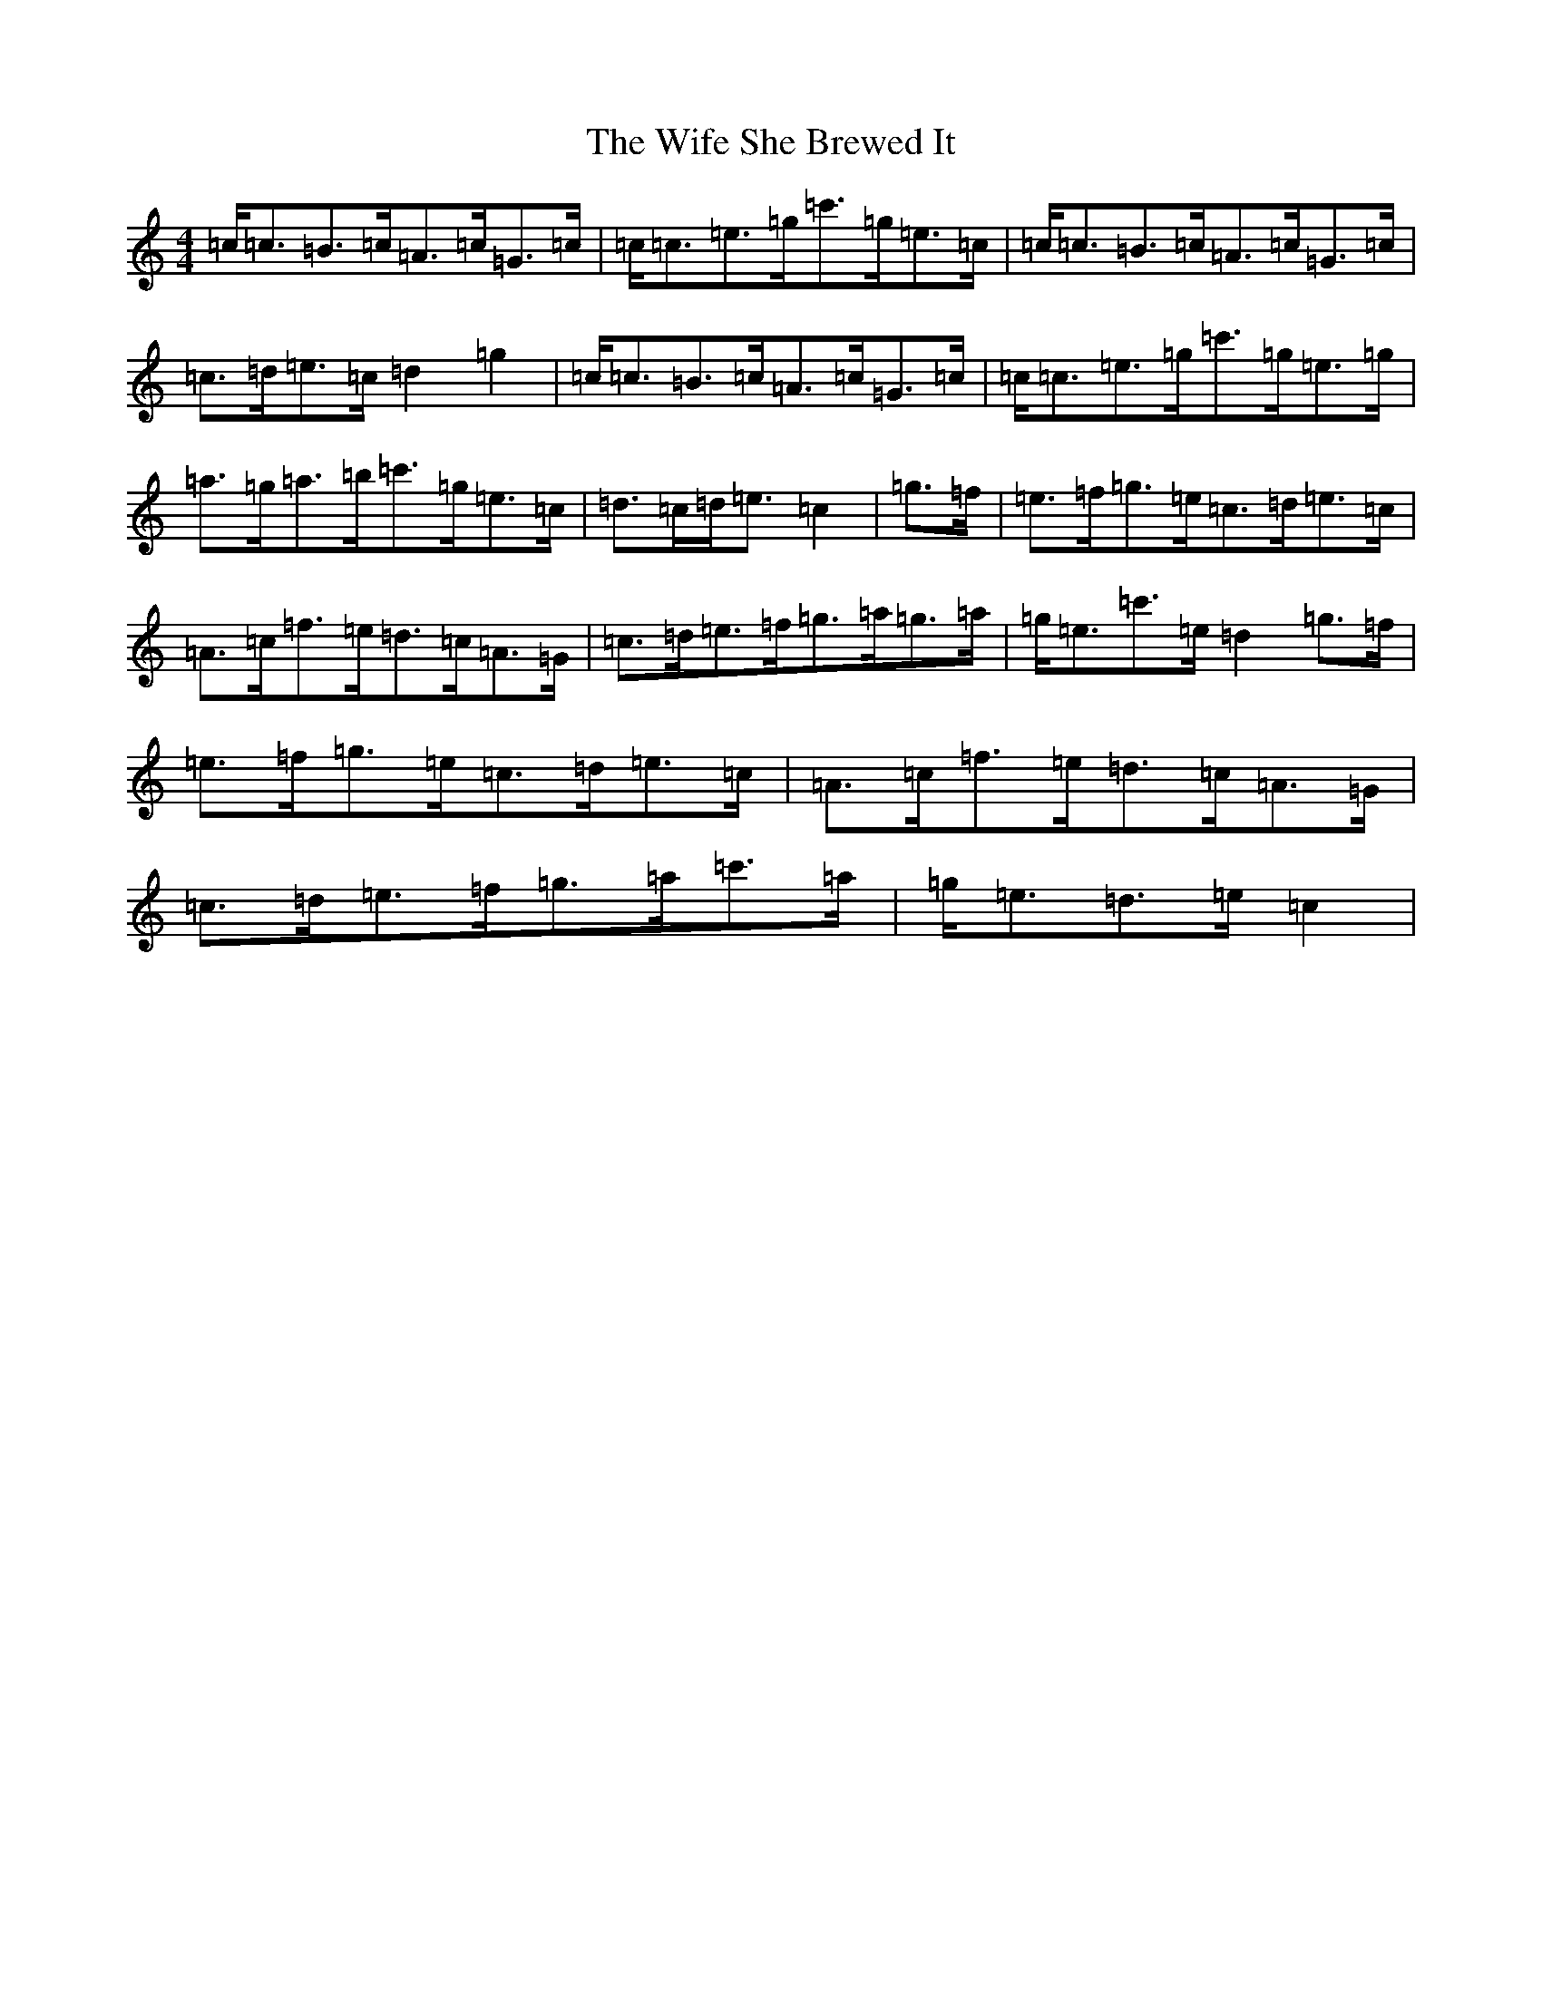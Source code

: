 X: 22494
T: Wife She Brewed It, The
S: https://thesession.org/tunes/9436#setting20707
R: strathspey
M:4/4
L:1/8
K: C Major
=c<=c=B>=c=A>=c=G>=c|=c<=c=e>=g=c'>=g=e>=c|=c<=c=B>=c=A>=c=G>=c|=c>=d=e>=c=d2=g2|=c<=c=B>=c=A>=c=G>=c|=c<=c=e>=g=c'>=g=e>=g|=a>=g=a>=b=c'>=g=e>=c|=d>=c=d<=e=c2|=g>=f|=e>=f=g>=e=c>=d=e>=c|=A>=c=f>=e=d>=c=A>=G|=c>=d=e>=f=g>=a=g>=a|=g<=e=c'>=e=d2=g>=f|=e>=f=g>=e=c>=d=e>=c|=A>=c=f>=e=d>=c=A>=G|=c>=d=e>=f=g>=a=c'>=a|=g<=e=d>=e=c2|